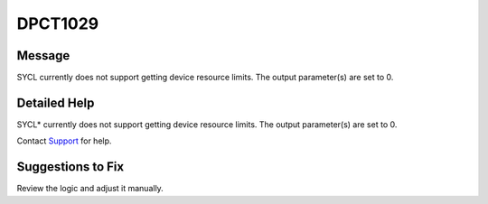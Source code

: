 .. _id_DPCT1029:

DPCT1029
========

Message
-------

.. _msg-1029-start:

SYCL currently does not support getting device resource limits. The output
parameter(s) are set to 0.

.. _msg-1029-end:

Detailed Help
-------------

SYCL\* currently does not support getting device resource limits. The output
parameter(s) are set to 0.

Contact `Support <https://software.intel.com/content/www/us/en/develop/support.html>`_
for help.

Suggestions to Fix
------------------

Review the logic and adjust it manually.
